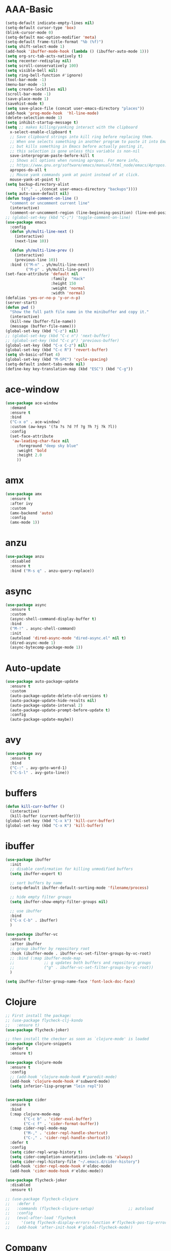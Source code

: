 * AAA-Basic
#+BEGIN_SRC emacs-lisp
  (setq-default indicate-empty-lines nil)
  (setq-default cursor-type 'box)
  (blink-cursor-mode 0)
  (setq-default mac-option-modifier 'meta)
  (setq-default frame-title-format "%b (%f)")
  (setq shift-select-mode 1)
  (add-hook 'ibuffer-mode-hook (lambda () (ibuffer-auto-mode 1)))
  (setq org-src-tab-acts-natively t)
  (setq recenter-redisplay nil)
  (setq scroll-conservatively 100)
  (setq visible-bell nil)
  (setq ring-bell-function #'ignore)
  (tool-bar-mode -1)
  (menu-bar-mode -1)
  (setq create-lockfiles nil)
  (scroll-bar-mode -1)
  (save-place-mode 1)
  (savehist-mode t)
  (setq save-place-file (concat user-emacs-directory "places"))
  (add-hook 'prog-mode-hook  'hl-line-mode)
  (delete-selection-mode 1)
  (setq inhibit-startup-message t)
  (setq ;; makes killing/yanking interact with the clipboard
    x-select-enable-clipboard t
    ;; Save clipboard strings into kill ring before replacing them.
    ;; When one selects something in another program to paste it into Emacs,
    ;; but kills something in Emacs before actually pasting it,
    ;; this selection is gone unless this variable is non-nil
    save-interprogram-paste-before-kill t
    ;; Shows all options when running apropos. For more info,
    ;; https://www.gnu.org/software/emacs/manual/html_node/emacs/Apropos.html
    apropos-do-all t
    ;; Mouse yank commands yank at point instead of at click.
    mouse-yank-at-point t)
  (setq backup-directory-alist
        `(("." . ,(concat user-emacs-directory "backups"))))
  (setq auto-save-default nil)
  (defun toggle-comment-on-line ()
    "comment or uncomment current line"
    (interactive)
    (comment-or-uncomment-region (line-beginning-position) (line-end-position)))
  ;; (global-set-key (kbd "C-;") 'toggle-comment-on-line)
  (use-package emacs
    :config
    (defun yh/multi-line-next ()
      (interactive)
      (next-line 10))

    (defun yh/multi-line-prev ()
      (interactive)
      (previous-line 10))
    :bind (("M-n" . yh/multi-line-next)
           ("M-p" . yh/multi-line-prev)))
  (set-face-attribute 'default nil
                      :family  "Hack"
                      :height 150
                      :weight 'normal
                      :width 'normal)
  (defalias 'yes-or-no-p 'y-or-n-p)
  (server-start)
  (defun pwd ()
    "Show the full path file name in the minibuffer and copy it."
    (interactive)
    (kill-new (buffer-file-name))
    (message (buffer-file-name)))
  (global-set-key (kbd "C-z") nil)
  ;; (global-set-key (kbd "C-c n") 'next-buffer)
  ;; (global-set-key (kbd "C-c p") 'previous-buffer)
  (global-set-key (kbd "C-x C-z") nil)
  (global-set-key (kbd "C-c R") 'revert-buffer)
  (setq sh-basic-offset 4)
  (global-set-key (kbd "M-SPC") 'cycle-spacing)
  (setq-default indent-tabs-mode nil)
  (define-key key-translation-map (kbd "ESC") (kbd "C-g"))
#+END_SRC

* ace-window
#+begin_src emacs-lisp
  (use-package ace-window
    :demand
    :ensure t
    :bind
    ("C-x o" . ace-window)
    :custom (aw-keys '(?a ?s ?d ?f ?g ?h ?j ?k ?l))
    :config
    (set-face-attribute
     'aw-leading-char-face nil
       :foreground "deep sky blue"
       :weight 'bold
       :height 2.0
       ))
#+end_src

* amx
#+begin_src emacs-lisp
  (use-package amx
    :ensure t
    :after ivy
    :custom
    (amx-backend 'auto)
    :config
    (amx-mode 1))
#+end_src

* anzu
#+begin_src emacs-lisp
  (use-package anzu
    :disabled
    :ensure t
    :bind ("M-s q" . anzu-query-replace))
#+end_src

* async
#+begin_src emacs-lisp
  (use-package async
    :ensure t
    :custom
    (async-shell-command-display-buffer t)
    :bind
    ("M-!" . async-shell-command)
    :init
    (autoload 'dired-async-mode "dired-async.el" nil t)
    (dired-async-mode 1)
    (async-bytecomp-package-mode 1))
    #+end_src
* Auto-update
  #+BEGIN_SRC emacs-lisp
    (use-package auto-package-update
      :ensure t
      :custom
      (auto-package-update-delete-old-versions t)
      (auto-package-update-hide-results nil)
      (auto-package-update-interval 2)
      (auto-package-update-prompt-before-update t)
      :config
      (auto-package-update-maybe))
  #+END_SRC

* avy
  #+begin_src emacs-lisp
    (use-package avy
      :ensure t
      :bind
      ("C-:" . avy-goto-word-1)
      ("C-S-l" . avy-goto-line))
  #+end_src

* COMMENT awesome-tab
  #+begin_src emacs-lisp
    (use-package awesome-tab
      ;; :disabled
      :load-path "/Users/yuanha/.emacs.d/awesome-tab"
      ;; :ensure nil
      :custom
      (awesome-tab-height 150)
      (awesome-tab-active-bar-height 14)
      (awesome-tab-show-tab-index nil)
      (awesome-tab-ace-keys '(?a ?s ?d ?f ?g ?h ?j ?k ?l))
      :bind
      ("C-c t" . awesome-fast-switch/body)
      :config
      (awesome-tab-mode t))
      (require 'awesome-tab)




    (defun awesome-tab-buffer-groups ()
      "`awesome-tab-buffer-groups' control buffers' group rules.

    Group awesome-tab with mode if buffer is derived from `eshell-mode' `emacs-lisp-mode' `dired-mode' `org-mode' `magit-mode'.
    All buffer name start with * will group to \"Emacs\".
    Other buffer group by `awesome-tab-get-group-name' with project name."
      (list
       (cond
        ((or (string-equal "*" (substring (buffer-name) 0 1))
             (memq major-mode '(magit-process-mode
                                magit-status-mode
                                magit-diff-mode
                                magit-log-mode
                                magit-file-mode
                                magit-blob-mode
                                magit-blame-mode
                                )))
         "Emacs")
        ((derived-mode-p 'eshell-mode)
         "EShell")
        ((derived-mode-p 'emacs-lisp-mode)
         "Elisp")
        ((derived-mode-p 'dired-mode)
         "Dired")
        ((memq major-mode '(org-mode org-agenda-mode diary-mode))
         "OrgMode")
        (t
         (awesome-tab-get-group-name (current-buffer))))))

    (defhydra awesome-fast-switch (:hint nil)
      "
     ^^^^Fast Move             ^^^^Tab                    ^^Search            ^^Misc
    -^^^^--------------------+-^^^^---------------------+-^^----------------+-^^---------------------------
       ^_k_^   prev group    | _C-a_^^     select first | _b_ search buffer | _C-k_   kill buffer
     _h_   _l_  switch tab   | _C-e_^^     select last  | _g_ search group  | _C-S-k_ kill others in group
       ^_j_^   next group    | _C-j_^^     ace jump     | ^^                | ^^
     ^^0 ~ 9^^ select window | _C-h_/_C-l_ move current | ^^                | ^^
    -^^^^--------------------+-^^^^---------------------+-^^----------------+-^^---------------------------
    "
      ("h" awesome-tab-backward-tab)
      ("j" awesome-tab-forward-group)
      ("k" awesome-tab-backward-group)
      ("l" awesome-tab-forward-tab)
      ("0" my-select-window)
      ("1" my-select-window)
      ("2" my-select-window)
      ("3" my-select-window)
      ("4" my-select-window)
      ("5" my-select-window)
      ("6" my-select-window)
      ("7" my-select-window)
      ("8" my-select-window)
      ("9" my-select-window)
      ("C-a" awesome-tab-select-beg-tab)
      ("C-e" awesome-tab-select-end-tab)
      ("C-j" awesome-tab-ace-jump)
      ("C-h" awesome-tab-move-current-tab-to-left)
      ("C-l" awesome-tab-move-current-tab-to-right)
      ("b" ivy-switch-buffer)
      ("g" awesome-tab-counsel-switch-group)
      ("C-k" kill-current-buffer)
      ("C-S-k" awesome-tab-kill-other-buffers-in-current-group)
      ("q" nil "quit"))


    (global-set-key (kbd "s-M-h") 'awesome-tab-backward-tab)
    (global-set-key (kbd "s-M-j") 'awesome-tab-forward-group)
    (global-set-key (kbd "s-M-k") 'awesome-tab-backward-group)
    (global-set-key (kbd "s-M-l") 'awesome-tab-forward-tab)

    (global-set-key (kbd "s-1") 'awesome-tab-select-visible-tab)
    (global-set-key (kbd "s-2") 'awesome-tab-select-visible-tab)
    (global-set-key (kbd "s-3") 'awesome-tab-select-visible-tab)
    (global-set-key (kbd "s-4") 'awesome-tab-select-visible-tab)
    (global-set-key (kbd "s-5") 'awesome-tab-select-visible-tab)
    (global-set-key (kbd "s-6") 'awesome-tab-select-visible-tab)
    (global-set-key (kbd "s-7") 'awesome-tab-select-visible-tab)
    (global-set-key (kbd "s-8") 'awesome-tab-select-visible-tab)
    (global-set-key (kbd "s-9") 'awesome-tab-select-visible-tab)
    (global-set-key (kbd "s-0") 'awesome-tab-select-visible-tab)
  #+end_src

* COMMENT Beacon
  #+begin_src emacs-lisp
    (use-package beacon
      :disabled
      :demand
      :custom
      (beacon-blink-when-window-scrolls nil)
      :config
      (beacon-mode))
  #+end_src

* buffers
  #+BEGIN_SRC emacs-lisp
     (defun kill-curr-buffer ()
       (interactive)
       (kill-buffer (current-buffer)))
     (global-set-key (kbd "C-x k") 'kill-curr-buffer)
     (global-set-key (kbd "C-x K") 'kill-buffer)
  #+END_SRC
* ibuffer
  #+BEGIN_SRC emacs-lisp
    (use-package ibuffer
      :init
      ;; disable confirmation for killing unmodified buffers
      (setq ibuffer-expert t)

      ;; sort buffers by name
      (setq-default ibuffer-default-sorting-mode 'filename/process)

      ;; hide empty filter groups
      (setq ibuffer-show-empty-filter-groups nil)

      ;; use ibuffer
      :bind
      ("C-x C-b" . ibuffer)
      )

    (use-package ibuffer-vc
      :ensure t
      :after ibuffer
      ;; group ibuffer by repository root
      :hook (ibuffer-mode . ibuffer-vc-set-filter-groups-by-vc-root)
      ;; :bind (:map ibuffer-mode-map
      ;;             ;; g updates both buffers and repository groups
      ;;             ("g" . ibuffer-vc-set-filter-groups-by-vc-root))
      )

    (setq ibuffer-filter-group-name-face 'font-lock-doc-face)
  #+END_SRC
* Clojure
  #+BEGIN_SRC emacs-lisp
    ;; First install the package:
    ;; (use-package flycheck-clj-kondo
    ;;   :ensure t)
    (use-package flycheck-joker)

    ;; then install the checker as soon as `clojure-mode' is loaded
    (use-package clojure-snippets
      :defer t
      :ensure t)

    (use-package clojure-mode
      :ensure t
      :config
      ;; (add-hook 'clojure-mode-hook #'paredit-mode)
      (add-hook 'clojure-mode-hook #'subword-mode)
      (setq inferior-lisp-program "lein repl"))


    (use-package cider
      :ensure t
      :bind
      (:map clojure-mode-map
            ("C-c b" . 'cider-eval-buffer)
            ("C-c f" . 'cider-format-buffer))
      (:map cider-repl-mode-map
            ("M-," . 'cider-repl-handle-shortcut)
            ("C-," . 'cider-repl-handle-shortcut))
      :defer t
      :config
      (setq cider-repl-wrap-history t)
      (setq cider-completion-annotations-include-ns 'always)
      (setq cider-repl-history-file "~/.emacs.d/cider-history")
      (add-hook 'cider-repl-mode-hook #'eldoc-mode)
      (add-hook 'cider-mode-hook #'eldoc-mode))

    (use-package flycheck-joker
      :disabled
      :ensure t)

    ;; (use-package flycheck-clojure
    ;;   :defer t
    ;;   :commands (flycheck-clojure-setup)               ;; autoload
    ;;   :config
    ;;   (eval-after-load 'flycheck
    ;;     '(setq flycheck-display-errors-function #'flycheck-pos-tip-error-messages))
    ;;   (add-hook 'after-init-hook #'global-flycheck-mode))
  #+END_SRC

* Company
  #+BEGIN_SRC emacs-lisp
    (use-package company
      :bind
      ("M-<tab>"   . company-complete)
      :ensure t
      :custom
      ;; (company-global-modes '(not  eshell-mode )) ;org-mode inferior-python-mode
      (company-show-numbers 'left)
      (company-idle-delay 0.5)
      (company-minimum-prefix-length 1)
      (company-tooltip-align-annotations t)
      ;; (company-require-match 'never)
      (company-dabbrev-downcase nil)
      (company-auto-complete 'nil)
      (company-selection-wrap-around t)
      (company-tooltip-limit 10)
      (company-tooltip-maximum-width most-positive-fixnum) ; 60
      :config
      (add-hook 'org-mode-hook
                (lambda ()
                  (add-to-list (make-local-variable 'company-backends)
                               'company-ispell)))
      (add-hook 'text-mode-hook
                (lambda ()
                  (add-to-list (make-local-variable 'company-backends)
                               'company-ispell)))
      (global-company-mode))

    (with-eval-after-load 'company
      (define-key company-active-map (kbd "<return>") nil)
      (define-key company-active-map (kbd "RET") nil)
      (define-key company-active-map (kbd "<tab>") #'company-complete-selection)
      (define-key company-active-map (kbd "M-<tab>") #'company-complete-selection))
    (add-to-list 'completion-styles 'flex)
  #+END_SRC

* config edit/reload
  #+BEGIN_SRC emacs-lisp
    (defun config-edit ()
      (interactive)
      (find-file "~/.emacs.d/config.org"))

    (defun config-edit-init ()
      (interactive)
      (find-file "~/.emacs.d/init.el"))

    (defun config-reload ()
      (interactive)
      (org-babel-load-file (expand-file-name "~/.emacs.d/config.org")))

    (global-set-key (kbd "C-c i r") 'config-reload)
    (global-set-key (kbd "C-c i i") 'config-edit)
    (global-set-key (kbd "C-c i I") 'config-edit-init)

  #+END_SRC

* crux
  #+begin_src emacs-lisp
    (use-package crux
      :bind
      ("C-c r" . 'crux-rename-file-and-buffer)
      ("C-c K" . 'crux-kill-other-buffers)
      ;; ("C-k" . 'crux-smart-kill-line)
      ("C-c k" . 'crux-delete-buffer-and-file)
      ("C-<return>" . 'crux-smart-open-line)
      ("C-S-<return>" . 'crux-smart-open-line-above)
      ("C-<backspace>" . 'crux-kill-line-backwards)     
      ;; ([(meta shift o)] . 'crux-smart-open-line-above)
      ("C-c d" . 'crux-duplicate-current-line-or-region)
      ("C-c D" . 'crux-duplicate-and-comment-current-line-or-region)
      ("C-c f" . 'crux-cleanup-buffer-or-region)
      ("C-c o" . crux-open-with))
    (global-set-key [remap move-beginning-of-line] #'crux-move-beginning-of-line)
  #+end_src

* csv-mode
#+begin_src emacs-lisp
  (use-package csv-mode
    :config
    (add-hook 'csv-mode-hook 'csv-highlight))

  (defun csv-highlight (&optional separator)
    (interactive (list (when current-prefix-arg (read-char "Separator: "))))
    (font-lock-mode 1)
    (let* ((separator (or separator ?\,))
           (n (count-matches (string separator) (point-at-bol) (point-at-eol)))
           (colors (cl-loop for i from 0 to 1.0 by (/ 2.0 n)
                         collect (apply #'color-rgb-to-hex 
                                        (color-hsl-to-rgb i 0.3 0.5)))))
      (cl-loop for i from 2 to n by 2
            for c in colors
            for r = (format "^\\([^%c\n]+%c\\)\\{%d\\}" separator separator i)
            do (font-lock-add-keywords nil `((,r (1 '(face (:foreground ,c)))))))))

  ;; (defun csv-highlight (&optional separator)
  ;;   (interactive (list (when current-prefix-arg (read-char "Separator: "))))
  ;;   (font-lock-mode 1)
  ;;   (let* ((separator (or separator ?\,))
  ;;          (n (count-matches (string separator) (point-at-bol) (point-at-eol)))
  ;;          (colors (loop for i from 0 to 1.0 by (/ 2.0 n)
  ;;                        collect (apply #'color-rgb-to-hex 
  ;;                                       (color-hsl-to-rgb i 0.3 0.5)))))
  ;;     (setq i 0)
  ;;     (while (< i n)
  ;;       (dolist (c colors)
  ;;         (let ((r (format "^\\([^%c\n]+%c\\)\\{%d\\}" separator separator i)))
  ;;           (font-lock-add-keywords nil `((,r (1 '(face (:foreground ,c))))))))
  ;;         (setq i (+ i 2)))))


  ;; ;; (defun my-csv-mode-hook ()
  ;; ;;   (csv-highlight 15))

  ;; (add-hook 'csv-mode-hook 'csv-highlight)
#+end_src

* dashboard
  #+BEGIN_SRC emacs-lisp
    (use-package dashboard
      :demand
      :custom
      (dashboard-items '((recents  . 15)
                         (bookmarks . 3)
                         (projects . 5)))
      (dashboard-set-file-icons t)
      (dashboard-set-heading-icons t)
      (dashboard-banner-logo-title "")
      :config
      (dashboard-setup-startup-hook)
      )
  #+END_SRC

* Dired
  #+begin_src emacs-lisp
    (use-package dired
      :ensure nil
      :custom
      (dired-auto-revert-buffer t)
      :hook
      (dired-mode . (lambda ()
		      (local-set-key (kbd "j") #'dired-find-alternate-file)
		      (local-set-key (kbd "C-j") #'dired-find-alternate-file)
		      (local-set-key (kbd "U")
				     (lambda () (interactive) (find-alternate-file "..")))))
      )
    (put 'dired-find-alternate-file 'disabled nil)
    (global-auto-revert-mode 1)
    (setq global-auto-revert-non-file-buffers t)
  #+end_src

* Dmenu
  #+BEGIN_SRC emacs-lisp
    (use-package dmenu
      :defer t
      :ensure t)
  #+END_SRC

* doom-themes
  #+begin_src emacs-lisp
    (use-package doom-themes
      :demand
      :ensure
      :config
      ;; Global settings (defaults)
      (setq doom-themes-enable-bold t    ; if nil, bold is universally disabled
            doom-themes-enable-italic t) ; if nil, italics is universally disabled
      ;; Enable flashing mode-line on errors
      ;; (doom-themes-visual-bell-config)
      ;; Enable custom neotree theme (all-the-icons must be installed!)
      ;; (doom-themes-neotree-config)
      ;; or for treemacs users
      ;; (setq doom-themes-treemacs-theme "doom-atoms") ; use the colorful treemacs theme
      ;; (doom-themes-treemacs-config)
      ;; Corrects (and improves) org-mode's native fontification.
      ;; (doom-themes-org-config)
      )

    (use-package doom-modeline
      :demand
      :init (doom-modeline-mode 1))

    (doom-modeline-def-modeline 'my-simple-line
      '(bar matches buffer-info remote-host buffer-position parrot selection-info)
      '(minor-modes input-method buffer-encoding major-mode process vcs checker))

    ;; Add to `doom-modeline-mode-hook` or other hooks
    (defun setup-custom-doom-modeline ()
       (doom-modeline-set-modeline 'my-simple-line 'default))
    (add-hook 'doom-modeline-mode-hook 'setup-custom-doom-modeline)

    (use-package all-the-icons :ensure t)

    (use-package modus-vivendi-theme
      :init
      (setq modus-vivendi-theme-slanted-constructs t
            modus-vivendi-theme-bold-constructs t
            modus-vivendi-theme-fringes 'nil ; {nil,'subtle,'intense}
            modus-vivendi-theme-3d-modeline nil
            modus-vivendi-theme-faint-syntax nil
            modus-vivendi-theme-intense-hl-line nil
            modus-vivendi-theme-intense-paren-match nil
            modus-vivendi-theme-prompts 'subtle ; {nil,'subtle,'intense}
            modus-vivendi-theme-completions 'moderate ; {nil,'moderate,'opinionated}
            modus-vivendi-theme-diffs 'desaturated ; {nil,'desaturated,'fg-only}
            modus-vivendi-theme-org-blocks 'greyscale ; {nil,'greyscale,'rainbow}
            modus-vivendi-theme-variable-pitch-headings t
            modus-vivendi-theme-rainbow-headings t
            modus-vivendi-theme-section-headings nil
            modus-vivendi-theme-scale-headings nil
            ;; modus-vivendi-theme-scale-1 1.05
            ;; modus-vivendi-theme-scale-2 1.1
            ;; modus-vivendi-theme-scale-3 1.15
            ;; modus-vivendi-theme-scale-4 1.2
            ;; modus-vivendi-theme-scale-5 1.3

            )
      )

    (use-package modus-operandi-theme
      :init
      (setq modus-operandi-theme-slanted-constructs t
            modus-operandi-theme-bold-constructs t
            modus-operandi-theme-fringes 'nil ; {nil,'subtle,'intense}
            modus-operandi-theme-3d-modeline nil
            modus-operandi-theme-faint-syntax nil
            modus-operandi-theme-intense-hl-line nil
            modus-operandi-theme-intense-paren-match nil
            modus-operandi-theme-prompts 'subtle ; {nil,'subtle,'intense}
            modus-operandi-theme-completions 'moderate ; {nil,'moderate,'opinionated}
            modus-operandi-theme-diffs 'desaturated ; {nil,'desaturated,'fg-only}
            modus-operandi-theme-org-blocks 'greyscale ; {nil,'greyscale,'rainbow}
            modus-operandi-theme-variable-pitch-headings t
            modus-operandi-theme-rainbow-headings t
            modus-operandi-theme-section-headings nil
            modus-operandi-theme-scale-headings nil
            ;; modus-operandi-theme-scale-1 1.05
            ;; modus-operandi-theme-scale-2 1.1
            ;; modus-operandi-theme-scale-3 1.15
            ;; modus-operandi-theme-scale-4 1.2
            ;; modus-operandi-theme-scale-5 1.3

            ))


    (defun light-theme ()
      "Light mode."
      (interactive)
      (load-theme 'doom-nord-light t)
      )



    (defun dark-theme ()
      "Dark mode."
      (interactive)
      (load-theme 'doom-one t)
      )

    (defun dark-nord-theme ()
      "Light mode."
      (interactive)
      (load-theme 'doom-nord t))


    ;; (load-theme 'modus-vivendi t)
    ;; (set-background-color "gray7")
    (dark-theme)
  #+end_src

* Drag
  #+begin_src emacs-lisp
    (defun move-text-internal (arg)
      (cond
       ((and mark-active transient-mark-mode)
        (if (> (point) (mark))
            (exchange-point-and-mark))
        (let ((column (current-column))
              (text (delete-and-extract-region (point) (mark))))
          (forward-line arg)
          (move-to-column column t)
          (set-mark (point))
          (insert text)
          (exchange-point-and-mark)
          (setq deactivate-mark nil)))
       (t
        (beginning-of-line)
        (when (or (> arg 0) (not (bobp)))
          (forward-line)
          (when (or (< arg 0) (not (eobp)))
            (transpose-lines arg))
          (forward-line -1)))))

    (defun move-text-down (arg)
      "Move region (transient-mark-mode active) or current line
        arg lines down."
      (interactive "*p")
      (move-text-internal arg))

    (defun move-text-up (arg)
      "Move region (transient-mark-mode active) or current line
        arg lines up."
      (interactive "*p")
      (move-text-internal (- arg)))

    (global-set-key (kbd "C-S-n") 'move-text-down)
    (global-set-key (kbd "C-S-p") 'move-text-up)
  #+end_src

* COMMENT eglot
#+begin_src emacs-lisp
  (use-package eglot
    ;; :disabled
    :ensure t
    :after projectile
    :commands (eglot eglot-ensure)
    :custom
    ;; (eglot--highlights nil)
    (eglot-ignored-server-capabilites '(:documentHighlightProvider))

    :hook ((Shell-script . eglot-ensure)
           (go-mode . eglot-ensure)
           (python-mode . eglot-ensure)
           (web-mode . eglot-ensure)
           (js2-mode . eglot-ensure)
           (html-mode . eglot-ensure)
           (css-mode . eglot-ensure)
           (rustic-mode . eglot-ensure)


           )
  
    :bind (:map eglot-mode-map
                ("C-c e r" . eglot-rename)
                ("C-c e h" . eglot-help-at-point)
                ("C-c e a" . eglot-code-actions)
                )
    :init
    (setq eglot-autoshutdown t))

  (setq-default eglot-workspace-configuration
                '((:pyls :plugins (:jedi_completion (:fuzzy t)))))
#+end_src
* esup
  #+begin_src emacs-lisp
    (use-package esup
      :disabled
      :ensure t
      ;; To use MELPA Stable use ":pin mepla-stable",
      ;; :pin melpa
      :commands (esup))
  #+end_src

* exec-path-from-shell
#+begin_src emacs-lisp
  (use-package exec-path-from-shell
    :config
     (exec-path-from-shell-initialize))
#+end_src
* expand region
  #+begin_src emacs-lisp
    (use-package expand-region
      :ensure t
      :bind
      ("C-=" . er/expand-region)
      ("<mouse-3>" . er/expand-region)
      )
  #+end_src

* Flycheck/Flymake
  #+BEGIN_SRC emacs-lisp
    (defhydra hydra-flycheck
      (:pre (flycheck-list-errors)
            :post (quit-windows-on "*Flycheck errors*")
            :hint nil)
      ("n" flycheck-next-error "next")
      ("p" flycheck-previous-error "previous")
      ("f" flycheck-first-error "first")
      ("l" (progn (goto-char (point-max)) (flycheck-previous-error)) "last")
      ("F" flycheck-error-list-set-filter "Filter")
      ("q" nil))


    (defhydra hydra-flymake
      (:pre (flymake-show-diagnostics-buffer)
            :post (quit-windows-on (concat "*Flymake diagnostics for " (buffer-name) "*"))
            :hint nil)
      ("n" flymake-goto-next-error "next")
      ("p" flymake-goto-prev-error "previous")
      ("q" nil))

    (global-key-binding (kbd "C-!") 'hydra-flymake/body)

    (use-package flycheck
      ;; :hook (c-mode python-mode)
      ;; :disabled
      :ensure t
      ;; :hook (prog-mode . flycheck-mode)
      :custom
      (flycheck-global-modes
       '(not text-mode outline-mode fundamental-mode org-mode emacs-lisp-mode
             diff-mode shell-mode eshell-mode term-mode elisp-mode))
      ;; (flycheck-idle-change-delay 0.2)
      ;; ;; (flycheck-check-syntax-automatically '(save mode-enabled))
      ;; (flycheck-highlighting-mode 'lines)
      ;; (flycheck-checker-error-threshold 200)
      ;; (flycheck-global-modes
      ;;  '(not text-mode outline-mode fundamental-mode org-mode
      ;;         diff-mode shell-mode eshell-mode term-mode))
      :bind ("C-!" . hydra-flycheck/body)
      :config
      (global-flycheck-mode))

    (use-package flycheck-pos-tip
      :disabled
      :ensure t
      :after flycheck
      :custom
      (flycheck-pos-tip-timeout 120)
      :config
      (with-eval-after-load 'flycheck
        (flycheck-pos-tip-mode)))

    ;; (use-package flymake
    ;;   :bind ("C-!" . hydra-flymake/body))

  #+END_SRC

* format-all
  #+begin_src emacs-lisp
    (use-package  format-all
      :ensure t
      ;; :hook ((sh-mode . format-all-mode))
      ;; (yaml-mode . format-all-mode))
      ;; (elisp-mode . format-all-mode))
      )

    (defun format-sh ()
	(interactive)
	(shell-command (concat "shfmt -s -w " (buffer-name)))
	(revert-buffer t t))


    (add-hook 'sh-mode-hook
	      (lambda ()
		(add-hook 'after-save-hook 'format-sh nil 'make-it-local)))
  #+end_src

* go
#+begin_src emacs-lisp
  (defun lsp-go-install-save-hooks ()
    (add-hook 'before-save-hook #'lsp-format-buffer t t)
    (add-hook 'before-save-hook #'lsp-organize-imports t t))

  (use-package go-mode
    :mode ("\\.go" . go-mode)
    :bind
    (:map go-mode-map
          ("C-c C-d" . godoc-at-point)
          ("C-c b" . dlv-current-func)
          ("C-c B" . dlv))
    ;; :config
    ;; (add-hook 'go-mode-hook #'lsp-go-install-save-hooks)
    )

  (use-package go-dlv
    :after go-mode)
#+end_src

* guru-mode
  #+begin_src emacs-lisp
    (use-package guru-mode
      :disabled)
  #+end_src

* highlight indentation
  #+begin_src emacs-lisp
    (use-package highlight-indent-guides
      :disabled t
      :ensure t
      ;; :hook (prog-mode . highlight-indent-guides-mode)
      :custom
      (highlight-indent-guides-method 'character)
      (highlight-indent-guides-character ?\|))


    (use-package highlight-indentation
      :disabled t
      :ensure t
      :custom
      (highlight-indentation-blank-lines t)
      :hook (prog-mode . highlight-indentation-mode))
  #+end_src

* hippie-expand
  #+begin_src emacs-lisp
    (global-set-key (kbd "M-/") 'hippie-expand)

    ;; (setq hippie-expand-try-functions-list
    ;;       '(try-expand-dabbrev
    ;;         try-expand-dabbrev-all-buffers
    ;;         try-expand-dabbrev-from-kill
    ;;         try-complete-lisp-symbol-partially
    ;;         try-complete-lisp-symbol))
    (setq hippie-expand-try-functions-list '(try-expand-dabbrev
                                             try-expand-dabbrev-all-buffers
                                             try-expand-dabbrev-from-kill
                                             try-complete-file-name-partially
                                             try-complete-file-name
                                             try-expand-all-abbrevs
                                             try-expand-list
                                             try-expand-line
                                             try-complete-lisp-symbol-partially
                                             try-complete-lisp-symbol))
  #+end_src

* hydra
  #+begin_src emacs-lisp
    (use-package hydra
      :demand
      :ensure t)
  #+end_src

* COMMENT impatient-mode
#+begin_src emacs-lisp
  (use-package impatient-mode)
#+end_src

* ispell
  #+BEGIN_SRC emacs-lisp
    (cond
     ((executable-find "hunspell")
      (setq ispell-program-name "hunspell")
      (setq ispell-local-dictionary "en_US")
      (setq ispell-local-dictionary-alist
            '(("en_US" "[[:alpha:]]" "[^[:alpha:]]" "[']" nil ("-d" "en_US") nil utf-8))))

     ((executable-find "aspell")
      (setq ispell-program-name "aspell")
      (setq ispell-extra-args '("--sug-mode=ultra" "--lang=en_US"))))
  #+END_SRC

* ivy
  #+BEGIN_SRC emacs-lisp
    (use-package all-the-icons-ivy
      :disabled
      :custom
      (all-the-icons-spacer "\t")
      :init (add-hook 'after-init-hook 'all-the-icons-ivy-setup))


    (use-package all-the-icons-ivy-rich
      :disabled
      :ensure t
      :init (all-the-icons-ivy-rich-mode 1)
      :config
      (setq all-the-icons-ivy-rich-icon-size 1.0)
      )


    ;; (defun counsel-goto-recent-directory ()
    ;;   "Open recent directory with dired"
    ;;   (interactive)
    ;;   (unless recentf-mode (recentf-mode 1))
    ;;   (let ((collection
    ;;   (delete-dups
    ;;    (append (mapcar 'file-name-directory recentf-list)
    ;;            ;; fasd history
    ;;            (if (executable-find "fasd")
    ;;                (split-string (shell-command-to-string "fasd -ld") "\n" t))))))
    ;;     (ivy-read "directories:" collection :action 'dired)))


    (use-package ivy
      :demand t
      :custom
      (ivy-virtual-abbreviate 'abbreviate)
      (ivy-use-virtual-buffers t)
      (ivy-height 10)
      (ivy-count-format "[%d/%d] ")
      :config
      (ivy-configure 'counsel-mark-ring
        :sort-fn #'ignore)
      (ivy-mode 1)
      )

    (use-package swiper
      :ensure t
      :bind ("C-S-s" . swiper))

    (defun counsel-find-file-undo ()
      (interactive)
      (if (string= ivy-text "")
          (when (> (length ivy--directory-hist) 1)
            (let ((dir (progn
                         (pop ivy--directory-hist)
                         (pop ivy--directory-hist))))
              (when dir (ivy--cd dir))))
        (undo)))

    (use-package counsel-projectile)

    (use-package counsel
      :ensure t
      :bind
      (("M-y" . counsel-yank-pop)
       ("C-c SPC" . counsel-mark-ring)
       ("M-x" . counsel-M-x)
       ("M-s r" . counsel-rg)
       ("M-s g" . counsel-git-grep)
       ("C-x C-f" . counsel-find-file)
       ("C-x d" . counsel-dired)
       ("C-x F" . counsel-buffer-or-recentf)
       ("<f1> f" . counsel-describe-function)
       ("<f1> v" . counsel-describe-variable)
       ("<f1> l" . counsel-find-library)
       ("<f2> i" . counsel-info-lookup-symbol)
       ("<f2> u" . counsel-unicode-char)
       ("C-x f" . counsel-projectile-find-file)
       ("C-x F" . counsel-locate)
       (:map ivy-minibuffer-map
             ("M-r" . counsel-minibuffer-history)
             ("C-/" . counsel-find-file-undo)
             ("C-RET" . ivy-immediate-done))
       )
      :custom
      ;; (ivy-initial-inputs-alist nil)
      (counsel-yank-pop-separator "\n----\n")
      (ivy-magic-slash-non-match-action 'ivy-magic-slash-non-match-create)
      (ivy-use-virtual-buffers t)
      (ivy-on-del-error-function nil)
      (ivy-count-format "[%d/%d] ")
      (ivy-wrap t)
      :config
      (setq ivy-initial-inputs-alist (cons '(org-refile . "") ivy-initial-inputs-alist))
      )

    (use-package ivy-hydra
      :ensure t
      :after hydra
      :config
      (setq ivy-read-action-function #'ivy-hydra-read-action))

    (use-package ivy-rich
      :disabled
      :ensure t
      :after (ivy)
      :init
      (setq ivy-rich-path-style 'relative
            ivy-virtual-abbreviate 'abbreviate)
      :config (ivy-rich-mode 1))
  #+END_SRC

* javascript
  #+begin_src emacs-lisp
  #+end_src

* COMMENT keychord
#+begin_src emacs-lisp
  (setq key-chord-two-keys-delay .015
        key-chord-one-key-delay .020)

  (dolist (binding
           `((" i" . previous-multiframe-window)
             (" o" . next-multiframe-window)
             (" l" . ibuffer)
           
             (" m" . magit)

             (" e" . er/expand-region)
           
             (" q" . quake-mode)
           
             (" 0" . delete-window)
             (" 1" . delete-other-windows)
             (" 2" . split-window-below)
             (" 3" . split-window-right)
             (" =" . winstack-push)
             (" -" . winstack-pop)
           
             (" w" . whitespace-mode)
           
             ("ji" . undo-tree-undo)
             ("jo" . undo-tree-redo)
             ("jk" . undo-tree-switch-branch)
             ("j;" . undo-tree-visualize)
           
             (" b" . ido-switch-buffer)
             (" f" . ido-find-file)
             (" s" . save-buffer)
           
             (" x" . shell)
           
             (" \\". jorbi/toggle-comment)
           
             ("nw" . jabber-display-roster)
             ("ne" . jabber-chat-with)
           
             ("nv" . jorbi/find-init-file)
           
             (" r" . recompile)))
    (key-chord-define jordon-dev-mode-map (car binding) (cdr binding)))
#+end_src
* lisp
  #+BEGIN_SRC emacs-lisp
    (use-package slime
      :ensure t
      :hook lisp-mode
      :config
      (setq inferior-lisp-program "sbcl")
      (load (expand-file-name "~/quicklisp/slime-helper.el"))
      (setq slime-contribs '(slime-fancy)))

    (use-package slime-company
      :ensure t
      :init
      (require 'company)
      (slime-setup '(slime-fancy slime-company)))


    (add-hook 'emacs-lisp-mode-hook 'eldoc-mode)
    (add-hook 'emacs-lisp-mode-hook 'yas-minor-mode)
    (add-hook 'emacs-lisp-mode-hook 'company-mode)
  #+END_SRC

* lorem
  #+begin_src emacs-lisp
    ;; https://github.com/jschaf/emacs-lorem-ipsum
    (use-package lorem-ipsum
      :disabled)
  #+end_src

* lsp
  #+BEGIN_SRC emacs-lisp
    (use-package lsp-mode
      :ensure t
      :commands (lsp lsp-deferred)
      :init
      (setq lsp-keymap-prefix "C-c l")
      (add-hook 'python-mode-hook (lambda () (setq-local lsp-enable-snippet nil)))
      :hook ((Shell-script . lsp-deferred)
             (web-mode . lsp-deferred)
             (js2-mode . lsp-deferred)
             ;; (clojure-mode . lsp-deferred)
             (go-mode . lsp-deferred)
             (python-mode . lsp-deferred)
             (html-mode . lsp-deferred)
             (css-mode . lsp-deferred)
             (rustic-mode . lsp-deferred)
             (c-mode . lsp-deferred)
             (c++-mode . lsp-deferred)
             (lsp-mode . lsp-enable-which-key-integration))
      ;; :custom
      ;; (lsp-auto-configure t)
      ;; (lsp-signature-auto-activate t)
      ;; (lsp-enable-on-type-formatting t)
      ;; (lsp-enable-snippet t)
      ;; (lsp-enable-links t)
      ;; (lsp-signature-doc-lines 3)
      ;; (lsp-idle-delay 0.5)
      ;; (lsp-enable-symbol-highlighting nil)
      ;; (lsp-diagnostics-provider :flycheck)
      :config
      (define-key lsp-signature-mode-map (kbd "M-p") nil)
      (define-key lsp-signature-mode-map (kbd "M-n") nil))

    (use-package lsp-ivy
      :ensure t
      :commands lsp-ivy-workspace-symbol)

    (use-package dap-mode
      ;; :disabled
      :ensure t)
    (require 'dap-go)
    (dap-go-setup)
    (add-hook 'dap-stopped-hook
              (lambda (arg) (call-interactively #'dap-hydra)))

    (use-package lsp-ui
      :commands
      lsp-ui-mode
      :hook
      (lsp-mode . lsp-ui-mode)
      :bind
      ("C-c l d" . lsp-ui-doc-show)
      ("C-c l f" . lsp-ui-doc-focus-frame)
      ("C-c l u" . 'lsp-ui-doc-unfocus-frame)
      ;; :custom
      ;; (lsp-ui-doc-enable nil)
      ;; (lsp-ui-peek-fontify 'on-demand)
      ;; (lsp-ui-sideline-delay 0.2)
      ;; (lsp-ui-sideline-enable nil)
      ;; (lsp-ui-sideline-show-hover t)
      ;; (lsp-ui-sideline-show-code-actions t)
      :config
      (define-key lsp-ui-mode-map [remap xref-find-definitions] #'lsp-ui-peek-find-definitions)
      (define-key lsp-ui-mode-map [remap xref-find-references] #'lsp-ui-peek-find-references))


    (use-package ccls
      ;; :disabled
      :defer t
      :hook ((c-mode c++-mode objc-mode) .
             (lambda () (require 'ccls) (lsp)))
      :custom
      (ccls-executable (executable-find "ccls")) ; Add ccls to path if you haven't done so
      (ccls-sem-highlight-method 'font-lock)
      (ccls-enable-skipped-ranges nil)
      :config
      (ccls-use-default-rainbow-sem-highlight)
      )

    (setq ccls-initialization-options
          '(:clang (:extraArgs ["-isystem/usr/local/opt/llvm/bin/../include/c++/v1"
                                "-isystem/usr/local/Cellar/llvm/10.0.0_3/lib/clang/10.0.0/include"
                                "-isystem/Library/Developer/CommandLineTools/SDKs/MacOSX10.14.sdk/usr/include"
                                "-isystem/Library/Developer/CommandLineTools/SDKs/MacOSX10.14.sdk/System/Library/Framework"]
                               :resourceDir "/Applications/Xcode.app/Contents/Developer/Toolchains/XcodeDefault.xctoolchain/usr/lib/clang/11.0.0")))
  #+END_SRC

* lua
  #+begin_src emacs-lisp
    (use-package lua-mode
      :mode ("\\.lua\\'" . lua-mode))
  #+end_src

* magit
  #+BEGIN_SRC emacs-lisp
    (use-package magit
      :ensure t
      :bind ("C-x g"   . magit-status)
      :hook (git-commit-mode . flyspell-mode)
      :custom
      (magit-diff-refine-hunk t)
      :config
      (add-hook 'after-save-hook 'magit-after-save-refresh-status t)
      )
  #+END_SRC

* Minor setting
** show me time
   #+BEGIN_SRC emacs-lisp
     (setq display-time-24hr-format t)
     (display-time-mode 1)
   #+END_SRC
* line + column number
  #+BEGIN_SRC emacs-lisp
    ;; ;; Set absolute line numbers.  A value of "relative" is also useful.
    ;; (setq display-line-numbers-type t)
    ;; ;; Those two variables were introduced in Emacs 27.1
    ;; (setq display-line-numbers-major-tick 20)
    ;; (setq display-line-numbers-minor-tick 5)

    ;; ;; Use absolute numbers in narrowed buffers
    ;; (setq display-line-numbers-widen t)

    ;; (use-package nlinum)

    ;; ;; Preset `nlinum-format' for minimum width.
    ;; (defun my-nlinum-mode-hook ()
    ;;   (when nlinum-mode
    ;;     (setq-local nlinum-format
    ;;                 (concat "%" (number-to-string
    ;;                              ;; Guesstimate number of buffer lines.
    ;;                              (ceiling (log (max 1 (/ (buffer-size) 80)) 10)))
    ;;                         "d"))))
    ;; (add-hook 'nlinum-mode-hook #'my-nlinum-mode-hook)

    (add-hook 'prog-mode-hook 'display-line-numbers-mode)
    ;; (add-hook 'prog-mode-hook 'nlinum-mode)
    (column-number-mode 1)
  #+END_SRC

* multiple-cursors
  #+BEGIN_SRC emacs-lisp
    ;; (defhydra hydra-multiple-cursors (:color blue :hint nil)
    ;;   "
    ;;  Up^^             Down^^           Miscellaneous           % 2(mc/num-cursors) cursor%s(if (> (mc/num-cursors) 1) \"s\" \"\")
    ;; ------------------------------------------------------------------
    ;;  [_p_]   Next     [_n_]   Next     [_l_] Edit lines  [_0_] Insert numbers
    ;;  [_P_]   Unmark   [_N_]   Unmark   [_s_] Search      [_A_] Insert letters
    ;;  [_M-p_] Skip     [_M-n_] Skip     [_a_] Mark all    [_q_] Quit
    ;;  [Click] Cursor at point       "
    ;;   ("l" mc/edit-lines :exit t)
    ;;   ("a" mc/mark-all-like-this :exit t)
    ;;   ("n" mc/mark-next-like-this)
    ;;   ("M-n" mc/skip-to-next-like-this)
    ;;   ("N" mc/unmark-next-like-this)
    ;;   ("p" mc/mark-previous-like-this)
    ;;   ("M-p" mc/skip-to-previous-like-this)
    ;;   ("P" mc/unmark-previous-like-this)
    ;;   ("s" mc/mark-all-in-region-regexp :exit t)
    ;;   ("0" mc/insert-numbers :exit t)
    ;;   ("A" mc/insert-letters :exit t)
    ;;   ("<mouse-1>" mc/add-cursor-on-click)
    ;;   ;; Help with click recognition in this hydra
    ;;   ("<down-mouse-1>" ignore)
    ;;   ("<drag-mouse-1>" ignore)
    ;;   ("q" nil))


    (use-package
      multiple-cursors
      :ensure t
      :demand t
      :bind
      ("C-c m" . mc/edit-lines)
      ("C-c M" . mc/mark-all-like-this)
      ("C->" . mc/mark-next-like-this)
      ("C-M->" . mc/unmark-next-like-this)
      ("C-<" . mc/mark-previous-like-this)
      ("C-M-<" . mc/unmark-previous-like-this)
      ("C-c C->" . mc/skip-to-next-like-this)
      ("C-c C-<" . mc/skip-to-previous-like-this)
      ("C-S-<mouse-1>" . mc/add-cursor-on-click)
      :config (define-key mc/keymap (kbd "<return>") nil)
      )
  #+END_SRC

* COMMENT Olivitti
#+begin_src emacs-lisp
  (use-package olivetti)
#+end_src

* Org
  #+BEGIN_SRC emacs-lisp
    (setq org-directory "~/Dropbox/org")
    (setq org-default-notes-file "~/Dropbox/org/note.org")
    (setq org-agenda-files '("note.org" "paper.org" "learn.org" "journal.org"))
    (setq org-refile-targets '((nil :maxlevel . 5) (org-agenda-files :maxlevel . 5)))
    ;; (setq org-refile-targets '( :maxlevel . 10))
    (setq org-refile-use-outline-path 'file)
    (setq org-refile-use-cache nil)
    (setq org-outline-path-complete-in-steps nil)

    ;; Allow refile to create parent tasks with confirmation
    (setq org-refile-allow-creating-parent-nodes 'confirm)
    (add-to-list 'org-modules 'org-habit t)
    (setq org-agenda-repeating-timestamp-show-all t)
    (setq org-habit-show-habits-only-for-today nil)

    (setq org-use-sub-superscripts "{}")

    (use-package org-tree-slide
      :ensure t
      :commands org-tree-slide-mode
      :config
      (org-tree-slide-simple-profile)
      (setq-local beacon-mode -1))

    (use-package org
      :mode (("\\.org$" . org-mode))
      :bind
      ("C-c a" . org-agenda)
      ;; ("C-c l" . org-store-link)
      :custom
      (org-pretty-entities t)
      (org-src-window-setup 'current-window)
      (org-todo-keywords
       '((sequence
          "TODO(t)"
          ;; "PROJECT(p)"
          "SOMEDAY(s)"
          "WAITING(w)"
          "|"
          "CANCELLED(c)"
          "DONE(d)")))
      (org-todo-keyword-faces
       '(
         ("CANCELLED" . "DarkCyan")
         ("SOMEDAY" . "wheat4")
         ("WAITING" . "sienna4")
         ;; ("PROJECT" . "plum4")
         ))
      :config
      (use-package ox-twbs
        :ensure t))

    (use-package org-bullets
        :ensure t
        :commands (org-bullets-mode)
        :init
        (add-hook 'org-mode-hook (lambda () (org-bullets-mode 1))))

    ;; use org-bullets-mode for utf8 symbols as org bullets
    (require 'org-bullets)
    ;; make available "org-bullet-face" such that I can control the font size individually
    (setq org-bullets-face-name (quote org-bullet-face))
    (add-hook 'org-mode-hook (lambda () (org-bullets-mode 1)))
    ;; (setq org-bullets-bullet-list '("*" "*" "*" "*" "*" "*" "*" "*" "*" "*" "*" "*" "*" "*" "*"))

    (use-package org-capture
      :ensure nil
      :bind ("C-c c" . org-capture)
      :config
      (setq org-capture-templates
            '(("d" "Daliy Task" entry (file+datetree "journal.org")
               "* daily tasks [0/3]\n  - [ ] \n  - [ ] \n  - [ ] ")
              ("c" "Journal" entry (file+datetree "journal.org")
               "* %?")
              ;; ("o" "Org Capture" entry (file+headline "note.org" "Inbox")
              ;;  "* TODO %?")
              ;; ("a" "Annotation" entry (file+headline "note.org" "Inbox")
              ;;  "* TODO %?\n  %a")
              ;; ("p" "Paper" entry (file+headline "paper.org" "Inbox")
              ;;  "* %?")
              )))

    ;; (defun org-edit (name)
    ;;   (interactive)
    ;;   (find-file (concat org-directory "/" name)))

    ;; (defun org-edit-note ()
    ;;   (interactive)
    ;;   (org-edit "note.org"))

    ;; (defun org-edit-paper ()
    ;;   (interactive)
    ;;   (org-edit "paper.org"))

    ;; (defun org-edit-journal ()
    ;;   (interactive)
    ;;   (org-edit "journal.org"))

    ;; (defun org-edit-log ()
    ;;   (interactive)
    ;;   (org-edit "log.org"))

    ;; (global-set-key (kbd "C-c o l") 'org-edit-log)
    ;; (global-set-key (kbd "C-c O j") 'org-edit-journal)
    ;; (global-set-key (kbd "C-c O o") 'org-edit-note)
    ;; (global-set-key (kbd "C-c O p") 'org-edit-paper)

    ;; (setq org-publish-project-alist
    ;;       '(("org-notes"
    ;;	 :base-directory "~/org/"
    ;;	 :publishing-directory "~/public_html/"
    ;;	 :publishing-function org-twbs-publish-to-html
    ;;	 :with-sub-superscript nil)))
  #+END_SRC

* Outline-minor-mode/hs-mode
#+begin_src emacs-lisp
  ;; (use-package outline)

  ;; ;; (use-package outline-minor-faces
  ;; ;;   :after outline
  ;; ;;   :config (add-hook 'outline-minor-mode-hook
  ;; ;;		    'outline-minor-faces-add-font-lock-keywords))


  ;; ;; (use-package bicycle
  ;; ;;   :after outline
  ;; ;;   :bind (:map outline-minor-mode-map
  ;; ;;	      ([C-tab] . bicycle-cycle)
  ;; ;;	      ([S-tab] . bicycle-cycle-global)))

  ;; (defvar outline-minor-mode-prefix "\M-#")
  ;; (use-package outshine)


  (use-package prog-mode
    :ensure nil
    :config
    ;; (add-hook 'prog-mode-hook 'outshine-mode)
    (add-hook 'prog-mode-hook 'hs-minor-mode))

  (setq hs-minor-mode-map
	(let ((map (make-sparse-keymap)))
	  ;; These bindings roughly imitate those used by Outline mode.
	  (define-key map (kbd "C-M-{") 'hs-hide-all)
	  (define-key map (kbd "C-M-}") 'hs-show-all)
	  (define-key map (kbd "C-|") 'hs-toggle-hiding)
	  map))

#+end_src

* paredit
  #+BEGIN_SRC emacs-lisp
    (use-package paredit
      :disabled
      :ensure t
      :config
      (add-hook 'emacs-lisp-mode-hook #'paredit-mode)
      ;; enable in the *scratch* buffer
      (add-hook 'lisp-interaction-mode-hook #'paredit-mode)
      (add-hook 'ielm-mode-hook #'paredit-mode)
      (add-hook 'lisp-mode-hook #'paredit-mode)
      (add-hook 'eval-expression-minibuffer-setup-hook #'paredit-mode))
  #+END_SRC

* pop kill ring
  #+BEGIN_SRC emacs-lisp
    (use-package popup-kill-ring
      :disabled
      :ensure t
      :bind ("M-y" . popup-kill-ring)
      :custom
      (kill-ring-max 30))
  #+END_SRC

* posframe
  #+begin_src emacs-lisp
    (use-package posframe
      :disabled
      :ensure t)

    (use-package company-posframe
      :disabled
      :demand
      :config
      (company-posframe-mode 1))

    ;; (use-package ivy-posframe
    ;;   ;; :disabled
    ;;   :after ivy
    ;;   :demand t
    ;;   :custom
    ;;   (ivy-posframe-width nil)
    ;;   :config
    ;;   (setq ivy-posframe-display-functions-alist '((t . ivy-posframe-display-at-frame-center)))
    ;;   (ivy-posframe-mode 1))
    ;; (use-package all-the-icons-ivy-rich
    ;;   :ensure t
    ;;   :init (all-the-icons-ivy-rich-mode 1))

    ;; (use-package ivy-rich
    ;;   :ensure t
    ;;   :init (ivy-rich-mode 1))
  #+end_src

* projectile
  #+BEGIN_SRC emacs-lisp
    (use-package projectile
      :bind-keymap
      ("C-x p" . projectile-command-map)
      :custom
      (projectile-completion-system 'ivy)
      :config
      (projectile-mode t))

    (setq projectile-project-search-path '("~/projects/"))
  #+END_SRC

* python
  #+begin_src emacs-lisp
    (defun python-shell ()
      (interactive)
      (when (get-buffer-process "*Python*")
	(kill-process "*Python*")
	(sleep-for 0.1)
	(kill-buffer "*Python*"))
      (setq name (buffer-name))
      (sleep-for 0.1)
      (run-python)
      (sleep-for 0.1)
      (switch-to-buffer-other-window name))

    ;; (setq kill-whole-line nil)
    (use-package python
      :custom
      (python-indent-guess-indent-offset-verbose nil)
      (python-indent-offset 4)
      (python-indent-guess-indent-offset nil)
      :config
      (local-unset-key (kbd "C-c <"))
      (local-unset-key (kbd "C-c >"))
      (defhydra hydra-pyindent (python-mode-map "C-c")
	"indent"
	("<" python-indent-shift-left "left")
	(">" python-indent-shift-right "right")))

    (use-package python-black
      :ensure t
      :demand t
      :hook (python-mode . python-black-on-save-mode))
  #+end_src

* rainbow
  #+BEGIN_SRC emacs-lisp
    (use-package rainbow-delimiters
      :ensure t
      :hook (prog-mode . rainbow-delimiters-mode))
    (use-package rainbow-mode
      ;; :mode "\\.org'"
      ;; :hook (prog-mode . rainbow-mode)
      :commands (rainbow-mode)
      :ensure t)
  #+END_SRC

* Recentf
  #+begin_src emacs-lisp
    (recentf-mode 1)
    (setq recentf-max-menu-items 100)
    (setq recentf-max-saved-items 100)
  #+end_src

* regular expression
  #+begin_src emacs-lisp
    (use-package visual-regexp
      :defer t)

    (use-package visual-regexp-steroids
      :ensure t
      :demand t
      ;; :bind (("C-r" . vr/isearch-backward)
      ;;	 ("C-s" . vr/isearch-forward)
      ;;	 ("C-%" . vr/query-replace)
      ;;	 ("C-M-m" . vr/mc-mark)
      ;;	 )
      )
  #+end_src

* restclient
* Reveal
  #+BEGIN_SRC emacs-lisp
    (use-package ox-reveal
      :load-path ("lisp/org-reveal")
      :defer 3
      :after org
      :custom
      (org-reveal-note-key-char nil)
      (org-reveal-root "file:///Users/taazadi1/.emacs.d/lisp/reveal.js"))

    (use-package htmlize:
      :disabled
      :ensure t)
  #+END_SRC

* rg
  #+begin_src emacs-lisp
    (use-package rg
      :ensure t
      :bind ("M-s R" . rg))
  #+end_src

* Rust
  #+begin_src emacs-lisp
    ;; The actual Rust-specific stuff:
    (use-package toml-mode
      :ensure t
      :mode ("\\.toml\\'" . toml-mode))

    ;; (use-package rustic
    ;;   :ensure t
    ;;   :mode ("\\.rs" . rustic-mode)
    ;;   ;; disable rustic flycheck error display in modeline. Its redundant
    ;;   ;; (setq rustic-flycheck-setup-mode-line-p nil)
    ;;   :init
    ;;   (add-hook 'rustic-mode-hook #'cargo-minor-mode)
    ;;   :custom
    ;;   (rustic-lsp-server 'rust-analyzer)
    ;;   (rust-indent-method-chain t)
    ;;   (rustic-format-on-save t)
    ;;   ;; :hook ((rustic-mode . (lambda () (company-mode))))
    ;;   :config
    ;;   (provide 'setup-rust))

    ;; (setq lsp-rust-analyzer-server-command '("~/.cargo/bin/rust-analyzer"))


    (use-package rustic
      :mode ("\\.rs" . rustic-mode)
      :custom ((rustic-format-trigger 'on-save)
               (rustic-format-on-save nil)
               (rustic-lsp-format t)
               ;; alt here is 'rust-analyzer and see lsp-rust-analyzer-server-command
               (rustic-lsp-server 'rust-analyzer)

               )
      :init
      ;; (add-hook 'rustic-mode-hook 'my-rust-mode-hook)
      )

  #+end_src

* Scratch
#+begin_src emacs-lisp
  ;;; Scratch buffers on demand
  ;; Package by Ian Eure (ieure on GitHub)
  (use-package scratch
    :ensure
    :config
    (defun prot/scratch-buffer-setup ()
      "Add contents to `scratch' buffer and name it accordingly."
      (let* ((mode (format "%s" major-mode))
	     (string (concat "Scratch buffer for: " mode "\n\n")))
	(when scratch-buffer
	  (save-excursion
	    (insert string)
	    (goto-char (point-min))
	    (comment-region (point-at-bol) (point-at-eol)))
	  (forward-line 2))
	(rename-buffer (concat "*Scratch for " mode "*") t)))
    :hook (scratch-create-buffer-hook . prot/scratch-buffer-setup)
    ;; :bind ("C-c s" . scratch)
)
#+end_src

* shell and term
  #+BEGIN_SRC emacs-lisp
    (setq eshell-prompt-function
          (lambda ()
            (concat
             (propertize "┌─[" 'face `(:foreground "dark cyan"))
             (propertize (format-time-string "%H:%M" (current-time)) 'face `(:foreground "orange"))
             (propertize "]──[" 'face `(:foreground "dark cyan"))
             (propertize (concat (eshell/pwd)) 'face `(:foreground "MediumPurple3"))
             (propertize "]\n" 'face `(:foreground "dark cyan"))
             (propertize "└─>" 'face `(:foreground "dark cyan"))
             ;; (propertize (if (= (user-uid) 0) " # " " $ ") 'face `(:foreground "dark cyan"))
             (propertize (if (= (user-uid) 0) " # " " $ "))
             )))

    (use-package eshell
      :commands eshell
      ;; :demand t
      :custom
      (eshell-hist-ignoredups t)
      (eshell-save-history-on-exit t)
      (eshell-input-filter 'eshell-input-filter-initial-space)
      :init
      (add-hook 'eshell-first-time-mode-hook
                (lambda ()
                  (define-key eshell-hist-mode-map [remap isearch-backward] 'counsel-esh-history)
                  (define-key eshell-mode-map (kbd "<tab>")  'company-complete)
                  ))
      )

    (defun eshell-new()
      "Open a new instance of eshell."
      (interactive)
      (eshell 'N))

    (global-set-key (kbd "C-c s") 'eshell)
    (global-set-key (kbd "C-c S") 'eshell-new)

#+END_SRC

* single line kill/copy
#+begin_src emacs-lisp
    ;; ;;;;;;;;;;;;;;;;;;;;;;;;;;;;;;;;;;;;;;;;;;;;;;;;;;;;;;;;;;;;;;;;;;;;;;;;;;;;
    ;; ;; kill line if no region active                                          ;;
    ;; ;;;;;;;;;;;;;;;;;;;;;;;;;;;;;;;;;;;;;;;;;;;;;;;;;;;;;;;;;;;;;;;;;;;;;;;;;;;;
    ;; (defadvice kill-region (before slick-cut activate compile)
    ;;   "When called interactively with no active region, kill a single line instead."
    ;;   (interactive
    ;;    (if mark-active
    ;;        (list (region-beginning) (region-end))
    ;;      (list (line-beginning-position) (line-beginning-position 2)))))

    ;; ;; (defun yh/Cw (beg end &optional region)
    ;; ;;   (interactive "p")
    ;; ;;   (message arg)
    ;; ;;   (if mark-active (kill-region beg end &optional region)
    ;; ;;     (crux-kill-whole-line arg)))

    ;; ;; (global-key-binding (kbd "C-w") 'yh/Cw)

    ;; (defadvice kill-ring-save (before slick-cut activate compile)
    ;;   "When called interactively with no active region, copy a single line instead."
    ;;   (interactive
    ;;    (if mark-active
    ;;        (list (region-beginning) (region-end))
    ;;      (progn (message "copy current line")
    ;;	    (list (line-beginning-position) (line-end-position))))))

    ;; (defun yh/whole-line-or-region-kill-ring-save (prefix)
    ;;   "Copy region or PREFIX whole lines."
    ;;   (interactive "p")
    ;;   (if (not mark-active) (message "save current line"))
    ;;   (whole-line-or-region-call-with-region 'kill-ring-save prefix t))

    ;;  (defun yh/whole-line-or-region-sp-kill-region (prefix)
    ;;       "Kill region or PREFIX whole lines."
    ;;       (interactive "*p")
    ;;       (whole-line-or-region-call-with-region 'sp-kill-region prefix t))

    (use-package whole-line-or-region
      ;; :bind
      ;; (:map
      ;;  whole-line-or-region-local-mode-map
      ;;  ("M-w" . 'yh/whole-line-or-region-kill-ring-save))

  )

    (whole-line-or-region-global-mode)

#+end_src

* skewer
#+begin_src emacs-lisp
  (use-package skewer-mode
    :config
    (add-hook 'js2-mode-hook 'skewer-mode)
    (add-hook 'css-mode-hook 'skewer-css-mode)
    (add-hook 'web-mode-hook 'skewer-html-mode))
#+end_src


* smartparens
#+begin_src emacs-lisp
  (defun yh/sp-copy-sexp ()
    (interactive)
    (message "copy sexp")
    (sp-copy-sexp))

  (defun current-line-empty-p ()
    (string-match-p "\\`\\s-*$" (thing-at-point 'line)))

  (defun yh/sp-kill-region ()
    (interactive)
    (if (region-active-p)
        (sp-kill-region (region-beginning) (region-end))
      (if (current-line-empty-p)
          (kill-whole-line)
        (message "No active region or empty line"))))


  (use-package smartparens
    :hook
    (prog-mode . smartparens-mode)
    (inferior-python-mode . smartparens-mode)
    (clojure-mode . smartparens-strict-mode)
    (cider-repl-mode . smartparens-strict-mode)
    (emacs-lisp-mode . smartparens-strict-mode)
    :custom
    (sp-highlight-pair-overlay nil)
    (sp-hybrid-kill-excessive-whitespace t)
    :config
    (require 'smartparens-config)
    (sp-use-paredit-bindings)
    (unbind-key "M-?" smartparens-mode-map)
    :bind
    ;; ("C-c p s" . smartparens-strict-mode)
    ;; ("C-c p r" . sp-rewrap-sexp)
    ("M-W" . yh/sp-copy-sexp)
    (:map smartparens-strict-mode-map
          ("C-k" . 'sp-kill-hybrid-sexp)
          ("C-w" . 'yh/whole-line-or-region-sp-kill-region)
          ("C-<backspace>" . 'sp-backward-kill-sexp))
    ;; (:map smartparens-mode-map
    ;;       ("C-c p c" . 'sp-convolute-sexp))
    )

  (setq kill-whole-line t)
  ;; (smartparens-global-mode)
  (show-paren-mode)

#+end_src

* switch-window
#+BEGIN_SRC emacs-lisp
  (global-set-key [s-left] 'windmove-left)          ; move to left window
  (global-set-key [s-right] 'windmove-right)        ; move to right window
  (global-set-key [s-up] 'windmove-up)              ; move to upper window
  (global-set-key [s-down] 'windmove-down)          ; move to lower window

  (global-set-key (kbd "s-S-<left>") 'shrink-window-horizontally)
  (global-set-key (kbd "s-S-<right>") 'enlarge-window-horizontally)
  (global-set-key (kbd "s-S-<down>") 'shrink-window)
  (global-set-key (kbd "s-S-<up>") 'enlarge-window)


  ;; (global-set-key (kbd "s-j") 'windmove-left)          ; move to left window
  ;; (global-set-key (kbd "s-l") 'windmove-right)        ; move to right window
  ;; (global-set-key (kbd "s-i") 'windmove-up)              ; move to upper window
  ;; (global-set-key (kbd "s-k") 'windmove-down)          ; move to lower window

  ;; (global-set-key (kbd "s-J") 'shrink-window-horizontally)
  ;; (global-set-key (kbd "s-L") 'enlarge-window-horizontally)
  ;; (global-set-key (kbd "s-K") 'shrink-window)
  ;; (global-set-key (kbd "s-J") 'enlarge-window)
#+END_SRC

* Tramp
#+begin_src emacs-lisp
  (setq remote-file-name-inhibit-cache nil)
  (setq vc-ignore-dir-regexp
        (format "%s\\|%s"
                      vc-ignore-dir-regexp
                      tramp-file-name-regexp))
  (setq tramp-verbose 1)
  (defadvice projectile-project-root (around ignore-remote first activate)
    (unless (file-remote-p default-directory) ad-do-it))
#+end_src

* Treemacs/neotree
#+begin_src emacs-lisp
  (use-package treemacs
    :ensure t
    :defer t
    ;; :init
    ;; (with-eval-after-load 'winum
    ;;   (define-key winum-keymap (kbd "M-0") #'treemacs-select-window))
    :config
    (progn
      (setq treemacs-collapse-dirs                 (if treemacs-python-executable 3 0)
            treemacs-deferred-git-apply-delay      0.5
            treemacs-directory-name-transformer    #'identity
            treemacs-display-in-side-window        t
            treemacs-eldoc-display                 t
            treemacs-file-event-delay              5000
            treemacs-file-extension-regex          treemacs-last-period-regex-value
            treemacs-file-follow-delay             0.2
            treemacs-file-name-transformer         #'identity
            treemacs-follow-after-init             t
            treemacs-git-command-pipe              ""
            treemacs-goto-tag-strategy             'refetch-index
            treemacs-indentation                   2
            treemacs-indentation-string            " "
            treemacs-is-never-other-window         nil
            treemacs-max-git-entries               5000
            treemacs-missing-project-action        'ask
            treemacs-move-forward-on-expand        nil
            treemacs-no-png-images                 nil
            treemacs-no-delete-other-windows       t
            treemacs-project-follow-cleanup        nil
            treemacs-persist-file                  (expand-file-name ".cache/treemacs-persist" user-emacs-directory)
            treemacs-position                      'left
            treemacs-recenter-distance             0.1
            treemacs-recenter-after-file-follow    nil
            treemacs-recenter-after-tag-follow     nil
            treemacs-recenter-after-project-jump   'always
            treemacs-recenter-after-project-expand 'on-distance
            treemacs-show-cursor                   nil
            treemacs-show-hidden-files             t
            treemacs-silent-filewatch              nil
            treemacs-silent-refresh                nil
            treemacs-sorting                       'alphabetic-asc
            treemacs-space-between-root-nodes      t
            treemacs-tag-follow-cleanup            t
            treemacs-tag-follow-delay              1.5
            treemacs-user-mode-line-format         nil
            treemacs-user-header-line-format       nil
            treemacs-width                         35
            treemacs-workspace-switch-cleanup      nil)

      ;; The default width and height of the icons is 22 pixels. If you are
      ;; using a Hi-DPI display, uncomment this to double the icon size.
      ;;(treemacs-resize-icons 44)

      (treemacs-follow-mode t)
      (treemacs-filewatch-mode t)
      (treemacs-fringe-indicator-mode t)
      (pcase (cons (not (null (executable-find "git")))
                   (not (null treemacs-python-executable)))
        (`(t . t)
         (treemacs-git-mode 'deferred))
        (`(t . _)
         (treemacs-git-mode 'simple))))
    :bind
    (:map global-map
          ("M-0"       . treemacs-select-window)
          ("C-x t 1"   . treemacs-delete-other-windows)
          ("C-x t a"   . treemacs-add-project-to-workspace)
          ("C-x t A"   . treemacs-add-and-display-current-project)
          ("C-x t t"   . treemacs)
          ("C-x t B"   . treemacs-bookmark)
          ("C-x t C-t" . treemacs-find-file)
          ("C-x t M-t" . treemacs-find-tag)))

  (use-package treemacs-projectile
    :after treemacs projectile
    :ensure t)

  (use-package treemacs-icons-dired
    :after treemacs dired
    :ensure t
    :config (treemacs-icons-dired-mode))

  (use-package treemacs-magit
    :after treemacs magit
    :ensure t)
#+end_src

* Try
#+BEGIN_SRC emacs-lisp
  (use-package try
    :defer t
    :ensure t)
#+END_SRC

* Undo-tree
#+BEGIN_SRC emacs-lisp
  (use-package undo-tree
    :ensure t
    :demand t
    :custom
    (undo-tree-visualizer-diff nil)
    (undo-tree-visualizer-timestamps nil)
    (undo-tree-auto-save-history t)
    (undo-tree-history-directory-alist '(("." . "~/.emacs.d/undo")))
    :config
    (global-undo-tree-mode)
    )
#+END_SRC

* UTF-8 encoding
#+BEGIN_SRC emacs-lisp
  (setq locale-coding-system 'utf-8)
  (set-terminal-coding-system 'utf-8)
  (set-keyboard-coding-system 'utf-8)
  (set-selection-coding-system 'utf-8)
  (prefer-coding-system 'utf-8)
#+END_SRC

  (global-set-key [s-left] 'windmove-left)          ; move to left window
  (global-set-key [s-right] 'windmove-right)        ; move to right window
  (global-set-key [s-up] 'windmove-up)              ; move to upper window
  (global-set-key [s-down] 'windmove-down)          ; move to lower window

    (global-set-key (kbd "s-S-<left>") 'shrink-window-horizontally)
    (global-set-key (kbd "s-S-<right>") 'enlarge-window-horizontally)
    (global-set-key (kbd "s-S-<down>") 'shrink-window)
    (global-set-key (kbd "s-S-<up>") 'enlarge-window)


  ;; (global-set-key (kbd "s-j") 'windmove-left)          ; move to left window
  ;; (global-set-key (kbd "s-l") 'windmove-right)        ; move to right window
  ;; (global-set-key (kbd "s-i") 'windmove-up)              ; move to upper window
  ;; (global-set-key (kbd "s-k") 'windmove-down)          ; move to lower window

  ;; (global-set-key (kbd "s-J") 'shrink-window-horizontally)
  ;; (global-set-key (kbd "s-L") 'enlarge-window-horizontally)
  ;; (global-set-key (kbd "s-K") 'shrink-window)
  ;; (global-set-key (kbd "s-J") 'enlarge-window)
* Vterm
#+begin_src emacs-lisp
  (use-package vterm
    :ensure
    :commands vterm
    :config
    (setq vterm-disable-bold-font nil)
    (setq vterm-disable-inverse-video nil)
    (setq vterm-disable-underline nil)
    (setq vterm-kill-buffer-on-exit nil)
    (setq vterm-max-scrollback 9999)
    (setq vterm-shell "/bin/zsh")
    (setq vterm-term-environment-variable "xterm-256color")
    :bind
    ("C-c t" . vterm)
    (:map vterm-mode-map
          ([remap whole-line-or-region-yank] . vterm-yank)) 
    )


  (defun yh/vterm-insert-string ()
      (interactive)
    (vterm-send-string (read-from-minibuffer "What do you want do send? ")))
#+end_src

* web-mode
#+begin_src emacs-lisp
  (use-package js2-mode
    :demand t
    :mode "\\.js\\'")

  (use-package tide
    :ensure t
    :custom
    (tide-completion-ignore-case t)
    :after (typescript-mode company flycheck)
    :hook ((typescript-mode . tide-setup)
           (typescript-mode . tide-hl-identifier-mode)
           (before-save . tide-format-before-save)))

  (defun setup-tide-mode ()
    (interactive)
    (tide-setup)
    (flycheck-mode +1)
    (setq flycheck-check-syntax-automatically '(save mode-enabled))
    (eldoc-mode +1)
    (setq tide-hl-identifier-mode nil)
    ;; company is an optional dependency. You have to
    ;; install it separately via package-install
    ;; `M-x package-install [ret] company`
    ;; (company-mode +1)
    )

  (add-hook 'js2-mode-hook #'setup-tide-mode)
  (add-hook 'before-save-hook 'tide-format-before-save)
  (add-hook 'typescript-mode-hook #'setup-tide-mode)

  ;; (flycheck-add-next-checker 'javascript-eslint 'javascript-tide 'append)

  (use-package web-mode
    :mode
    (("\\.phtml\\'" . web-mode)
     ("\\.tpl\\.php\\'" . web-mode)
     ("\\.jsp\\'" . web-mode)
     ("\\.as[cp]x\\'" . web-mode)
     ("\\.erb\\'" . web-mode)
     ("\\.mustache\\'" . web-mode)
     ("\\.djhtml\\'" . web-mode)
     ("\\.jst.ejs\\'" . web-mode)
     ("\\.html?\\'" . web-mode))
    :custom
    ;; (web-mode-enable-block-face t)
    (web-mode-enable-current-element-highlight nil)
    (web-mode-enable-current-column-highlight nil)
    (web-mode-script-padding 2)
    (web-mode-style-padding 2)
    (web-mode-comment-style 1)
    (web-mode-enable-auto-quoting nil)
    (web-mode-code-indent-offset 2)
    (web-mode-markup-indent-offset 2)
    (web-mode-css-indent-offset 2))
#+end_src

* which key
#+begin_src emacs-lisp
  (use-package which-key
    :defer 4
    :ensure t
    :config
    (which-key-mode))
#+end_src

* Winner
#+BEGIN_SRC emacs-lisp
  (use-package winner
    :if (not noninteractive)
    :bind
    ("M-s-<left>" . winner-undo)
    ("M-s-<right>" . winner-redo)
    :defer 2
    :config
    (winner-mode 1)
    )
#+END_SRC

* yaml mode
#+begin_src emacs-lisp
  (use-package yaml-mode
    :ensure t
    :mode ("\\.ya?ml\\'" . yaml-mode))
#+end_src

* yasnippet
#+BEGIN_SRC emacs-lisp
  (use-package yasnippet
    :ensure t
    :bind ("C-<tab>" . yas-expand)
    :config
    (use-package yasnippet-snippets
      :ensure t)
    (define-key yas-minor-mode-map [(tab)] nil)
    (define-key yas-minor-mode-map (kbd "TAB") nil)
    ;; (yas-reload-all)
    (yas-global-mode 1))
#+END_SRC

* YouDao
#+BEGIN_SRC emacs-lisp
  (use-package youdao-dictionary
    :ensure t
    :bind
    ("C-c y" . 'youdao-dictionary-search-at-point)
    ("C-c Y" . 'youdao-dictionary-search))
#+END_SRC


